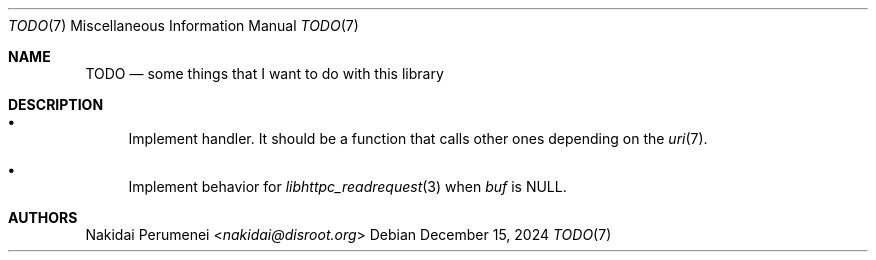 .Dd December 15, 2024
.Dt TODO 7
.Os
.
.Sh NAME
.Nm TODO
.Nd some things
that I want to do
with this library
.
.Sh DESCRIPTION
.Bl -bullet
.It
Implement handler.
It should be a function
that calls other ones
depending on the
.Xr uri 7 .
.It
Implement behavior
for
.Xr libhttpc_readrequest 3
when
.Fa buf
is
.Dv NULL .
.El
.
.Sh AUTHORS
.An Nakidai Perumenei Aq Mt nakidai@disroot.org
